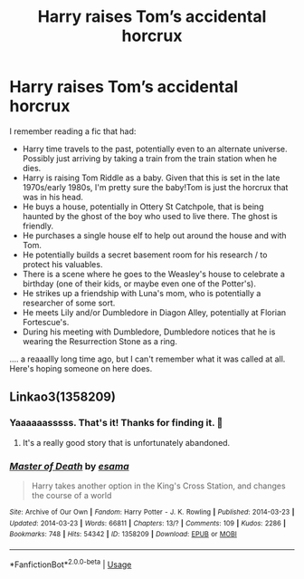 #+TITLE: Harry raises Tom’s accidental horcrux

* Harry raises Tom’s accidental horcrux
:PROPERTIES:
:Author: poophead20
:Score: 7
:DateUnix: 1549581233.0
:DateShort: 2019-Feb-08
:FlairText: Fic Search
:END:
I remember reading a fic that had:

- Harry time travels to the past, potentially even to an alternate universe. Possibly just arriving by taking a train from the train station when he dies.
- Harry is raising Tom Riddle as a baby. Given that this is set in the late 1970s/early 1980s, I'm pretty sure the baby!Tom is just the horcrux that was in his head.
- He buys a house, potentially in Ottery St Catchpole, that is being haunted by the ghost of the boy who used to live there. The ghost is friendly.
- He purchases a single house elf to help out around the house and with Tom.
- He potentially builds a secret basement room for his research / to protect his valuables.
- There is a scene where he goes to the Weasley's house to celebrate a birthday (one of their kids, or maybe even one of the Potter's).
- He strikes up a friendship with Luna's mom, who is potentially a researcher of some sort.
- He meets Lily and/or Dumbledore in Diagon Alley, potentially at Florian Fortescue's.
- During his meeting with Dumbledore, Dumbledore notices that he is wearing the Resurrection Stone as a ring.

.... a reaaallly long time ago, but I can't remember what it was called at all. Here's hoping someone on here does.


** Linkao3(1358209)
:PROPERTIES:
:Author: One_Hell_Of_A_Bird
:Score: 2
:DateUnix: 1549583353.0
:DateShort: 2019-Feb-08
:END:

*** Yaaaaaasssss. That's it! Thanks for finding it. 🙂
:PROPERTIES:
:Author: poophead20
:Score: 2
:DateUnix: 1549583927.0
:DateShort: 2019-Feb-08
:END:

**** It's a really good story that is unfortunately abandoned.
:PROPERTIES:
:Author: One_Hell_Of_A_Bird
:Score: 4
:DateUnix: 1549586739.0
:DateShort: 2019-Feb-08
:END:


*** [[https://archiveofourown.org/works/1358209][*/Master of Death/*]] by [[https://www.archiveofourown.org/users/esama/pseuds/esama][/esama/]]

#+begin_quote
  Harry takes another option in the King's Cross Station, and changes the course of a world
#+end_quote

^{/Site/:} ^{Archive} ^{of} ^{Our} ^{Own} ^{*|*} ^{/Fandom/:} ^{Harry} ^{Potter} ^{-} ^{J.} ^{K.} ^{Rowling} ^{*|*} ^{/Published/:} ^{2014-03-23} ^{*|*} ^{/Updated/:} ^{2014-03-23} ^{*|*} ^{/Words/:} ^{66811} ^{*|*} ^{/Chapters/:} ^{13/?} ^{*|*} ^{/Comments/:} ^{109} ^{*|*} ^{/Kudos/:} ^{2286} ^{*|*} ^{/Bookmarks/:} ^{748} ^{*|*} ^{/Hits/:} ^{54342} ^{*|*} ^{/ID/:} ^{1358209} ^{*|*} ^{/Download/:} ^{[[https://archiveofourown.org/downloads/es/esama/1358209/Master%20of%20Death.epub?updated_at=1500052533][EPUB]]} ^{or} ^{[[https://archiveofourown.org/downloads/es/esama/1358209/Master%20of%20Death.mobi?updated_at=1500052533][MOBI]]}

--------------

*FanfictionBot*^{2.0.0-beta} | [[https://github.com/tusing/reddit-ffn-bot/wiki/Usage][Usage]]
:PROPERTIES:
:Author: FanfictionBot
:Score: 1
:DateUnix: 1549583407.0
:DateShort: 2019-Feb-08
:END:
